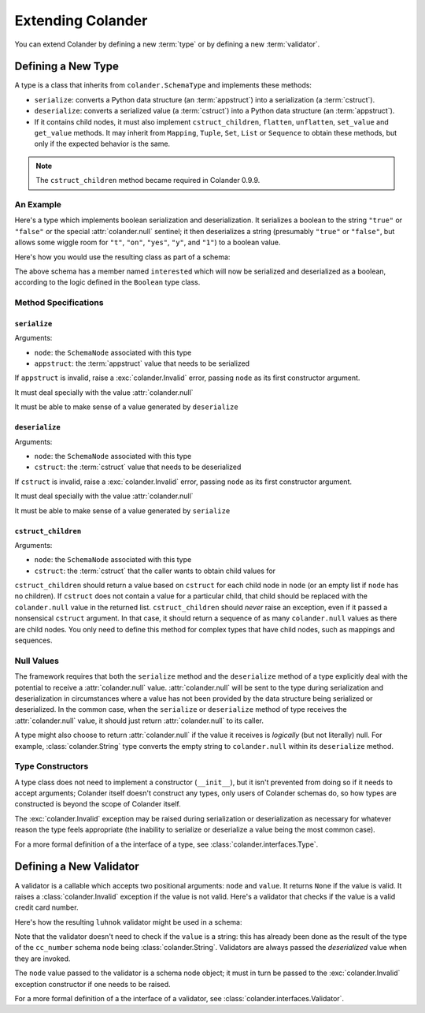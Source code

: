 Extending Colander
==================

You can extend Colander by defining a new :term:`type` or by defining
a new :term:`validator`.

.. _defining_a_new_type:

Defining a New Type
-------------------

A type is a class that inherits from ``colander.SchemaType`` and implements
these methods:

- ``serialize``: converts a Python data structure (an :term:`appstruct`)
  into a serialization (a :term:`cstruct`).
- ``deserialize``: converts a serialized value (a :term:`cstruct`) into a
  Python data structure (an :term:`appstruct`).
- If it contains child nodes, it must also implement ``cstruct_children``,
  ``flatten``, ``unflatten``, ``set_value`` and ``get_value`` methods. It
  may inherit from ``Mapping``, ``Tuple``, ``Set``, ``List`` or ``Sequence``
  to obtain these methods, but only if the expected behavior is the same.

.. note::

   The ``cstruct_children`` method became required in Colander 0.9.9.

An Example
~~~~~~~~~~

Here's a type which implements boolean serialization and deserialization.  It
serializes a boolean to the string ``"true"`` or ``"false"`` or the special
:attr:`colander.null` sentinel; it then deserializes a string (presumably
``"true"`` or ``"false"``, but allows some wiggle room for ``"t"``, ``"on"``,
``"yes"``, ``"y"``, and ``"1"``) to a boolean value.

.. code-block::  python
   :linenos:

   from colander import SchemaType, Invalid, null

   class Boolean(SchemaType):
       def serialize(self, node, appstruct):
           if appstruct is null:
               return null
           if not isinstance(appstruct, bool):
               raise Invalid(node, '%r is not a boolean' % appstruct)
           return appstruct and 'true' or 'false'

       def deserialize(self, node, cstruct):
           if cstruct is null:
               return null
           if not isinstance(cstruct, basestring):
               raise Invalid(node, '%r is not a string' % cstruct)
           value = cstruct.lower()
           if value in ('true', 'yes', 'y', 'on', 't', '1'):
               return True
           return False

Here's how you would use the resulting class as part of a schema:

.. code-block:: python
   :linenos:

   import colander

   class Schema(colander.MappingSchema):
       interested = colander.SchemaNode(Boolean())

The above schema has a member named ``interested`` which will now be
serialized and deserialized as a boolean, according to the logic defined in
the ``Boolean`` type class.

Method Specifications
~~~~~~~~~~~~~~~~~~~~~

``serialize``
^^^^^^^^^^^^^

Arguments:

- ``node``: the ``SchemaNode`` associated with this type
- ``appstruct``: the :term:`appstruct` value that needs to be serialized

If ``appstruct`` is invalid, raise a :exc:`colander.Invalid` error, passing
``node`` as its first constructor argument.

It must deal specially with the value :attr:`colander.null`

It must be able to make sense of a value generated by ``deserialize``

``deserialize``
^^^^^^^^^^^^^^^

Arguments:

- ``node``: the ``SchemaNode`` associated with this type
- ``cstruct``: the :term:`cstruct` value that needs to be deserialized

If ``cstruct`` is invalid, raise a :exc:`colander.Invalid` error, passing
``node`` as its first constructor argument.

It must deal specially with the value :attr:`colander.null`

It must be able to make sense of a value generated by ``serialize``

``cstruct_children``
^^^^^^^^^^^^^^^^^^^^

Arguments:

- ``node``: the ``SchemaNode`` associated with this type
- ``cstruct``: the :term:`cstruct` that the caller wants to obtain child values
  for

``cstruct_children`` should return a value based on ``cstruct`` for
each child node in ``node`` (or an empty list if ``node`` has no children). If
``cstruct`` does not contain a value for a particular child, that child should
be replaced with the ``colander.null`` value in the returned list.
``cstruct_children`` should *never* raise an exception, even if it passed a
nonsensical ``cstruct`` argument. In that case, it should return a sequence of
as many ``colander.null`` values as there are child nodes. You only need to
define this method for complex types that have child nodes, such as mappings
and sequences.


Null Values
~~~~~~~~~~~

The framework requires that both the ``serialize`` method and the
``deserialize`` method of a type explicitly deal with the potential to
receive a :attr:`colander.null` value.  :attr:`colander.null` will be sent to
the type during serialization and deserialization in circumstances where a
value has not been provided by the data structure being serialized or
deserialized.  In the common case, when the ``serialize`` or ``deserialize``
method of type receives the :attr:`colander.null` value, it should just
return :attr:`colander.null` to its caller.

A type might also choose to return :attr:`colander.null` if the value it
receives is *logically* (but not literally) null.  For example,
:class:`colander.String` type converts the empty string to ``colander.null``
within its ``deserialize`` method.

.. code-block:: python
   :linenos:

    def deserialize(self, node, cstruct):
        if not cstruct:
            return null

Type Constructors
~~~~~~~~~~~~~~~~~

A type class does not need to implement a constructor (``__init__``),
but it isn't prevented from doing so if it needs to accept arguments;
Colander itself doesn't construct any types, only users of Colander
schemas do, so how types are constructed is beyond the scope of
Colander itself.

The :exc:`colander.Invalid` exception may be raised during
serialization or deserialization as necessary for whatever reason the
type feels appropriate (the inability to serialize or deserialize a
value being the most common case).

For a more formal definition of a the interface of a type, see
:class:`colander.interfaces.Type`.

.. _defining_a_new_validator:

Defining a New Validator
------------------------

A validator is a callable which accepts two positional arguments:
``node`` and ``value``.  It returns ``None`` if the value is valid.
It raises a :class:`colander.Invalid` exception if the value is not
valid.  Here's a validator that checks if the value is a valid credit
card number.

.. code-block:: python
   :linenos:

   def luhnok(node, value):
       """ checks to make sure that the value passes a luhn mod-10 checksum """
       sum = 0
       num_digits = len(value)
       oddeven = num_digits & 1

       for count in range(0, num_digits):
           digit = int(value[count])

           if not (( count & 1 ) ^ oddeven ):
               digit = digit * 2
           if digit > 9:
               digit = digit - 9

           sum = sum + digit

       if not (sum % 10) == 0:
           raise Invalid(node,
                         '%r is not a valid credit card number' % value)

Here's how the resulting ``luhnok`` validator might be used in a
schema:

.. code-block:: python
   :linenos:

   import colander

   class Schema(colander.MappingSchema):
       cc_number = colander.SchemaNode(colander.String(), validator=lunhnok)

Note that the validator doesn't need to check if the ``value`` is a
string: this has already been done as the result of the type of the
``cc_number`` schema node being :class:`colander.String`. Validators
are always passed the *deserialized* value when they are invoked.

The ``node`` value passed to the validator is a schema node object; it
must in turn be passed to the :exc:`colander.Invalid` exception
constructor if one needs to be raised.

For a more formal definition of a the interface of a validator, see
:class:`colander.interfaces.Validator`.

